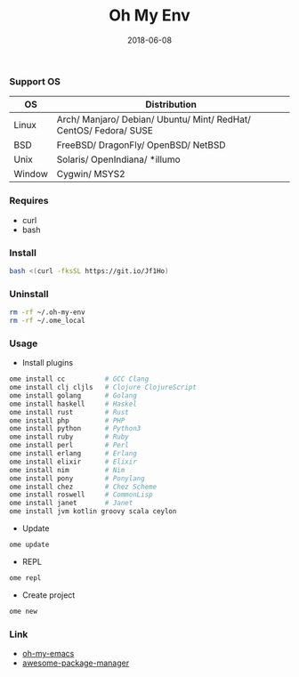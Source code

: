 #+TITLE:     Oh My Env
#+AUTHOR:    damon-kwok
#+EMAIL:     damon-kwok@outlook.com
#+DATE:      2018-06-08
#+OPTIONS: toc:nil creator:nil author:nil email:nil timestamp:nil html-postamble:nil
#+TODO: TODO DOING DONE

*** Support OS
| OS     | Distribution                                                      |
|--------+-------------------------------------------------------------------|
| Linux  | Arch/ Manjaro/ Debian/ Ubuntu/ Mint/ RedHat/ CentOS/ Fedora/ SUSE |
| BSD    | FreeBSD/ DragonFly/ OpenBSD/ NetBSD                               |
| Unix   | Solaris/ OpenIndiana/ *illumo                                     |
| Window | Cygwin/ MSYS2                                                     |

*** Requires
- curl
- bash

*** Install
#+BEGIN_SRC sh
bash <(curl -fksSL https://git.io/Jf1Ho)
#+END_SRC

*** Uninstall
#+BEGIN_SRC sh
rm -rf ~/.oh-my-env
rm -rf ~/.ome_local
#+END_SRC

*** Usage
- Install plugins
#+BEGIN_SRC sh
ome install cc          # GCC Clang
ome install clj cljls   # Clojure ClojureScript
ome install golang      # Golang
ome install haskell     # Haskel
ome install rust        # Rust
ome install php         # PHP
ome install python      # Python3
ome install ruby        # Ruby
ome install perl        # Perl
ome install erlang      # Erlang
ome install elixir      # Elixir
ome install nim         # Nim
ome install pony        # Ponylang
ome install chez        # Chez Scheme
ome install roswell     # CommonLisp
ome install janet       # Janet
ome install jvm kotlin groovy scala ceylon
#+END_SRC

- Update
#+BEGIN_SRC sh
ome update
#+END_SRC

- REPL
#+BEGIN_SRC sh
ome repl
#+END_SRC

- Create project
#+BEGIN_SRC sh
ome new
#+END_SRC

*** Link
- [[https://github.com/damon-kwok/oh-my-emacs][oh-my-emacs]]
- [[https://github.com/damon-kwok/awesome-package-manager][awesome-package-manager]]
